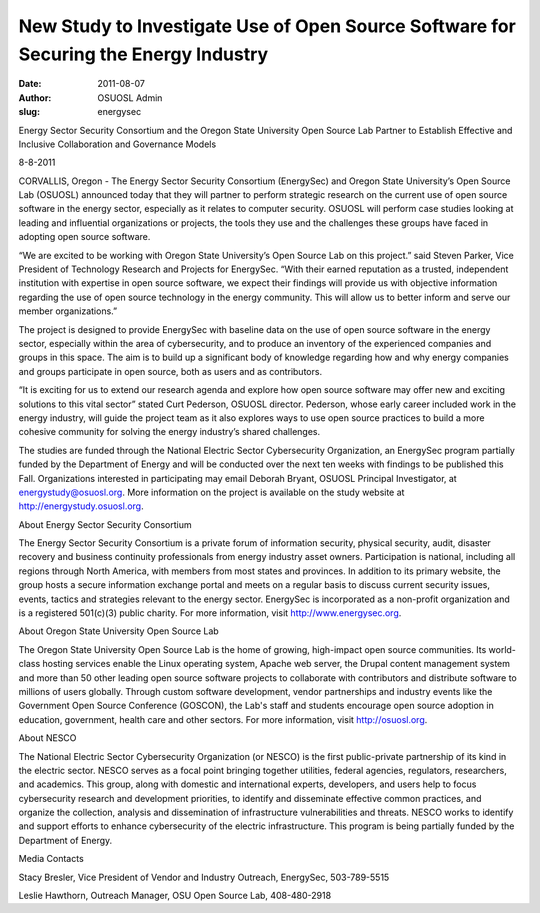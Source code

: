 New Study to Investigate Use of Open Source Software for Securing the Energy Industry
=====================================================================================
:date: 2011-08-07
:author: OSUOSL Admin
:slug: energysec

.. class:: no-breaks

  Energy Sector Security Consortium and the Oregon State University Open Source
  Lab Partner to Establish Effective and Inclusive Collaboration and Governance
  Models

8-8-2011

CORVALLIS, Oregon - The Energy Sector Security Consortium (EnergySec) and Oregon
State University’s Open Source Lab (OSUOSL) announced today that they will
partner to perform strategic research on the current use of open source software
in the energy sector, especially as it relates to computer security. OSUOSL will
perform case studies looking at leading and influential organizations or
projects, the tools they use and the challenges these groups have faced in
adopting open source software.

“We are excited to be working with Oregon State University’s Open Source Lab on
this project.” said Steven Parker, Vice President of Technology Research and
Projects for EnergySec. “With their earned reputation as a trusted, independent
institution with expertise in open source software, we expect their findings
will provide us with objective information regarding the use of open source
technology in the energy community. This will allow us to better inform and
serve our member organizations.”

The project is designed to provide EnergySec with baseline data on the use of
open source software in the energy sector, especially within the area of
cybersecurity, and to produce an inventory of the experienced companies and
groups in this space. The aim is to build up a significant body of knowledge
regarding how and why energy companies and groups participate in open source,
both as users and as contributors.

“It is exciting for us to extend our research agenda and explore how open source
software may offer new and exciting solutions to this vital sector” stated Curt
Pederson, OSUOSL director. Pederson, whose early career included work in the
energy industry, will guide the project team as it also explores ways to use
open source practices to build a more cohesive community for solving the energy
industry’s shared challenges.

The studies are funded through the National Electric Sector Cybersecurity
Organization, an EnergySec program partially funded by the Department of Energy
and will be conducted over the next ten weeks with findings to be published this
Fall. Organizations interested in participating may email Deborah Bryant, OSUOSL
Principal Investigator, at energystudy@osuosl.org. More information on the
project is available on the study website at http://energystudy.osuosl.org.

About Energy Sector Security Consortium

The Energy Sector Security Consortium is a private forum of information
security, physical security, audit, disaster recovery and business continuity
professionals from energy industry asset owners. Participation is national,
including all regions through North America, with members from most states and
provinces. In addition to its primary website, the group hosts a secure
information exchange portal and meets on a regular basis to discuss current
security issues, events, tactics and strategies relevant to the energy sector.
EnergySec is incorporated as a non-profit organization and is a registered
501(c)(3) public charity. For more information, visit http://www.energysec.org.

About Oregon State University Open Source Lab

The Oregon State University Open Source Lab is the home of growing, high-impact
open source communities. Its world-class hosting services enable the Linux
operating system, Apache web server, the Drupal content management system and
more than 50 other leading open source software projects to collaborate with
contributors and distribute software to millions of users globally. Through
custom software development, vendor partnerships and industry events like the
Government Open Source Conference (GOSCON), the Lab's staff and students
encourage open source adoption in education, government, health care and other
sectors. For more information, visit http://osuosl.org.

About NESCO

The National Electric Sector Cybersecurity Organization (or NESCO) is the first
public-private partnership of its kind in the electric sector. NESCO serves as a
focal point bringing together utilities, federal agencies, regulators,
researchers, and academics. This group, along with domestic and international
experts, developers, and users help to focus cybersecurity research and
development priorities, to identify and disseminate effective common practices,
and organize the collection, analysis and dissemination of infrastructure
vulnerabilities and threats. NESCO works to identify and support efforts to
enhance cybersecurity of the electric infrastructure. This program is being
partially funded by the Department of Energy.

Media Contacts

Stacy Bresler, Vice President of Vendor and Industry Outreach, EnergySec,
503-789-5515

Leslie Hawthorn, Outreach Manager, OSU Open Source Lab, 408-480-2918
